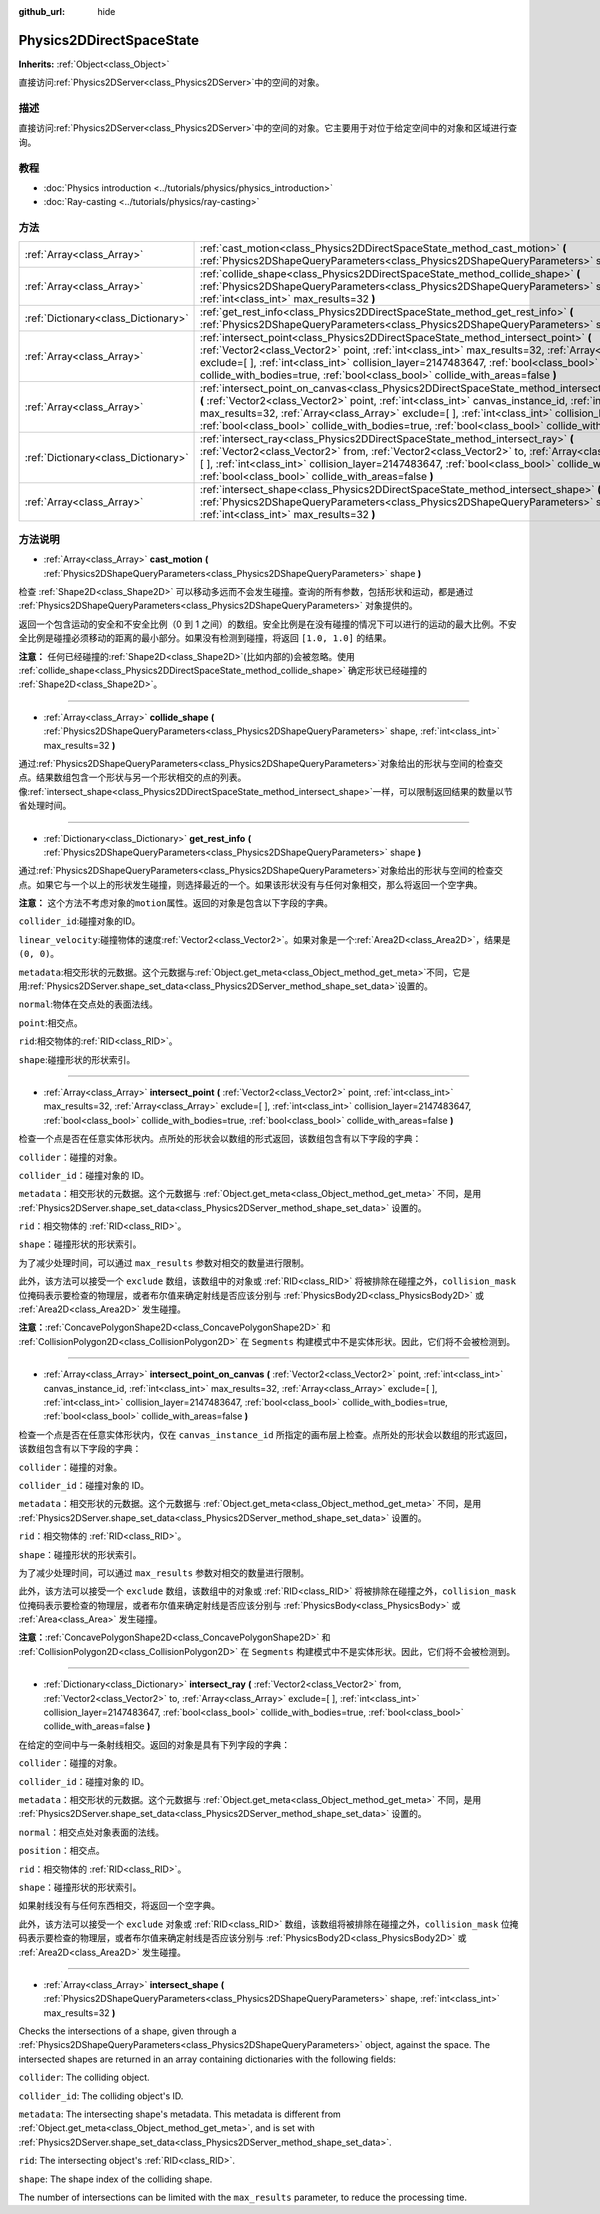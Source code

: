 :github_url: hide

.. Generated automatically by doc/tools/make_rst.py in GaaeExplorer's source tree.
.. DO NOT EDIT THIS FILE, but the Physics2DDirectSpaceState.xml source instead.
.. The source is found in doc/classes or modules/<name>/doc_classes.

.. _class_Physics2DDirectSpaceState:

Physics2DDirectSpaceState
=========================

**Inherits:** :ref:`Object<class_Object>`

直接访问\ :ref:`Physics2DServer<class_Physics2DServer>`\ 中的空间的对象。

描述
----

直接访问\ :ref:`Physics2DServer<class_Physics2DServer>`\ 中的空间的对象。它主要用于对位于给定空间中的对象和区域进行查询。

教程
----

- :doc:`Physics introduction <../tutorials/physics/physics_introduction>`

- :doc:`Ray-casting <../tutorials/physics/ray-casting>`

方法
----

+-------------------------------------+----------------------------------------------------------------------------------------------------------------------------------------------------------------------------------------------------------------------------------------------------------------------------------------------------------------------------------------------------------------------------------------------------------------------------------+
| :ref:`Array<class_Array>`           | :ref:`cast_motion<class_Physics2DDirectSpaceState_method_cast_motion>` **(** :ref:`Physics2DShapeQueryParameters<class_Physics2DShapeQueryParameters>` shape **)**                                                                                                                                                                                                                                                               |
+-------------------------------------+----------------------------------------------------------------------------------------------------------------------------------------------------------------------------------------------------------------------------------------------------------------------------------------------------------------------------------------------------------------------------------------------------------------------------------+
| :ref:`Array<class_Array>`           | :ref:`collide_shape<class_Physics2DDirectSpaceState_method_collide_shape>` **(** :ref:`Physics2DShapeQueryParameters<class_Physics2DShapeQueryParameters>` shape, :ref:`int<class_int>` max_results=32 **)**                                                                                                                                                                                                                     |
+-------------------------------------+----------------------------------------------------------------------------------------------------------------------------------------------------------------------------------------------------------------------------------------------------------------------------------------------------------------------------------------------------------------------------------------------------------------------------------+
| :ref:`Dictionary<class_Dictionary>` | :ref:`get_rest_info<class_Physics2DDirectSpaceState_method_get_rest_info>` **(** :ref:`Physics2DShapeQueryParameters<class_Physics2DShapeQueryParameters>` shape **)**                                                                                                                                                                                                                                                           |
+-------------------------------------+----------------------------------------------------------------------------------------------------------------------------------------------------------------------------------------------------------------------------------------------------------------------------------------------------------------------------------------------------------------------------------------------------------------------------------+
| :ref:`Array<class_Array>`           | :ref:`intersect_point<class_Physics2DDirectSpaceState_method_intersect_point>` **(** :ref:`Vector2<class_Vector2>` point, :ref:`int<class_int>` max_results=32, :ref:`Array<class_Array>` exclude=[  ], :ref:`int<class_int>` collision_layer=2147483647, :ref:`bool<class_bool>` collide_with_bodies=true, :ref:`bool<class_bool>` collide_with_areas=false **)**                                                               |
+-------------------------------------+----------------------------------------------------------------------------------------------------------------------------------------------------------------------------------------------------------------------------------------------------------------------------------------------------------------------------------------------------------------------------------------------------------------------------------+
| :ref:`Array<class_Array>`           | :ref:`intersect_point_on_canvas<class_Physics2DDirectSpaceState_method_intersect_point_on_canvas>` **(** :ref:`Vector2<class_Vector2>` point, :ref:`int<class_int>` canvas_instance_id, :ref:`int<class_int>` max_results=32, :ref:`Array<class_Array>` exclude=[  ], :ref:`int<class_int>` collision_layer=2147483647, :ref:`bool<class_bool>` collide_with_bodies=true, :ref:`bool<class_bool>` collide_with_areas=false **)** |
+-------------------------------------+----------------------------------------------------------------------------------------------------------------------------------------------------------------------------------------------------------------------------------------------------------------------------------------------------------------------------------------------------------------------------------------------------------------------------------+
| :ref:`Dictionary<class_Dictionary>` | :ref:`intersect_ray<class_Physics2DDirectSpaceState_method_intersect_ray>` **(** :ref:`Vector2<class_Vector2>` from, :ref:`Vector2<class_Vector2>` to, :ref:`Array<class_Array>` exclude=[  ], :ref:`int<class_int>` collision_layer=2147483647, :ref:`bool<class_bool>` collide_with_bodies=true, :ref:`bool<class_bool>` collide_with_areas=false **)**                                                                        |
+-------------------------------------+----------------------------------------------------------------------------------------------------------------------------------------------------------------------------------------------------------------------------------------------------------------------------------------------------------------------------------------------------------------------------------------------------------------------------------+
| :ref:`Array<class_Array>`           | :ref:`intersect_shape<class_Physics2DDirectSpaceState_method_intersect_shape>` **(** :ref:`Physics2DShapeQueryParameters<class_Physics2DShapeQueryParameters>` shape, :ref:`int<class_int>` max_results=32 **)**                                                                                                                                                                                                                 |
+-------------------------------------+----------------------------------------------------------------------------------------------------------------------------------------------------------------------------------------------------------------------------------------------------------------------------------------------------------------------------------------------------------------------------------------------------------------------------------+

方法说明
--------

.. _class_Physics2DDirectSpaceState_method_cast_motion:

- :ref:`Array<class_Array>` **cast_motion** **(** :ref:`Physics2DShapeQueryParameters<class_Physics2DShapeQueryParameters>` shape **)**

检查 :ref:`Shape2D<class_Shape2D>` 可以移动多远而不会发生碰撞。查询的所有参数，包括形状和运动，都是通过 :ref:`Physics2DShapeQueryParameters<class_Physics2DShapeQueryParameters>` 对象提供的。

返回一个包含运动的安全和不安全比例（0 到 1 之间）的数组。安全比例是在没有碰撞的情况下可以进行的运动的最大比例。不安全比例是碰撞必须移动的距离的最小部分。如果没有检测到碰撞，将返回 ``[1.0, 1.0]`` 的结果。

\ **注意：** 任何已经碰撞的\ :ref:`Shape2D<class_Shape2D>`\ (比如内部的)会被忽略。使用 :ref:`collide_shape<class_Physics2DDirectSpaceState_method_collide_shape>` 确定形状已经碰撞的 :ref:`Shape2D<class_Shape2D>`\ 。

----

.. _class_Physics2DDirectSpaceState_method_collide_shape:

- :ref:`Array<class_Array>` **collide_shape** **(** :ref:`Physics2DShapeQueryParameters<class_Physics2DShapeQueryParameters>` shape, :ref:`int<class_int>` max_results=32 **)**

通过\ :ref:`Physics2DShapeQueryParameters<class_Physics2DShapeQueryParameters>`\ 对象给出的形状与空间的检查交点。结果数组包含一个形状与另一个形状相交的点的列表。像\ :ref:`intersect_shape<class_Physics2DDirectSpaceState_method_intersect_shape>`\ 一样，可以限制返回结果的数量以节省处理时间。

----

.. _class_Physics2DDirectSpaceState_method_get_rest_info:

- :ref:`Dictionary<class_Dictionary>` **get_rest_info** **(** :ref:`Physics2DShapeQueryParameters<class_Physics2DShapeQueryParameters>` shape **)**

通过\ :ref:`Physics2DShapeQueryParameters<class_Physics2DShapeQueryParameters>`\ 对象给出的形状与空间的检查交点。如果它与一个以上的形状发生碰撞，则选择最近的一个。如果该形状没有与任何对象相交，那么将返回一个空字典。

\ **注意：** 这个方法不考虑对象的\ ``motion``\ 属性。返回的对象是包含以下字段的字典。

\ ``collider_id``:碰撞对象的ID。

\ ``linear_velocity``:碰撞物体的速度\ :ref:`Vector2<class_Vector2>`\ 。如果对象是一个\ :ref:`Area2D<class_Area2D>`\ ，结果是\ ``(0, 0)``\ 。

\ ``metadata``:相交形状的元数据。这个元数据与\ :ref:`Object.get_meta<class_Object_method_get_meta>`\ 不同，它是用\ :ref:`Physics2DServer.shape_set_data<class_Physics2DServer_method_shape_set_data>`\ 设置的。

\ ``normal``:物体在交点处的表面法线。

\ ``point``:相交点。

\ ``rid``:相交物体的\ :ref:`RID<class_RID>`\ 。

\ ``shape``:碰撞形状的形状索引。

----

.. _class_Physics2DDirectSpaceState_method_intersect_point:

- :ref:`Array<class_Array>` **intersect_point** **(** :ref:`Vector2<class_Vector2>` point, :ref:`int<class_int>` max_results=32, :ref:`Array<class_Array>` exclude=[  ], :ref:`int<class_int>` collision_layer=2147483647, :ref:`bool<class_bool>` collide_with_bodies=true, :ref:`bool<class_bool>` collide_with_areas=false **)**

检查一个点是否在任意实体形状内。点所处的形状会以数组的形式返回，该数组包含有以下字段的字典：

\ ``collider``\ ：碰撞的对象。

\ ``collider_id``\ ：碰撞对象的 ID。

\ ``metadata``\ ：相交形状的元数据。这个元数据与 :ref:`Object.get_meta<class_Object_method_get_meta>` 不同，是用 :ref:`Physics2DServer.shape_set_data<class_Physics2DServer_method_shape_set_data>` 设置的。

\ ``rid``\ ：相交物体的 :ref:`RID<class_RID>`\ 。

\ ``shape``\ ：碰撞形状的形状索引。

为了减少处理时间，可以通过 ``max_results`` 参数对相交的数量进行限制。

此外，该方法可以接受一个 ``exclude`` 数组，该数组中的对象或 :ref:`RID<class_RID>` 将被排除在碰撞之外，\ ``collision_mask`` 位掩码表示要检查的物理层，或者布尔值来确定射线是否应该分别与 :ref:`PhysicsBody2D<class_PhysicsBody2D>` 或 :ref:`Area2D<class_Area2D>` 发生碰撞。

\ **注意：**\ :ref:`ConcavePolygonShape2D<class_ConcavePolygonShape2D>` 和 :ref:`CollisionPolygon2D<class_CollisionPolygon2D>` 在 ``Segments`` 构建模式中不是实体形状。因此，它们将不会被检测到。

----

.. _class_Physics2DDirectSpaceState_method_intersect_point_on_canvas:

- :ref:`Array<class_Array>` **intersect_point_on_canvas** **(** :ref:`Vector2<class_Vector2>` point, :ref:`int<class_int>` canvas_instance_id, :ref:`int<class_int>` max_results=32, :ref:`Array<class_Array>` exclude=[  ], :ref:`int<class_int>` collision_layer=2147483647, :ref:`bool<class_bool>` collide_with_bodies=true, :ref:`bool<class_bool>` collide_with_areas=false **)**

检查一个点是否在任意实体形状内，仅在 ``canvas_instance_id`` 所指定的画布层上检查。点所处的形状会以数组的形式返回，该数组包含有以下字段的字典：

\ ``collider``\ ：碰撞的对象。

\ ``collider_id``\ ：碰撞对象的 ID。

\ ``metadata``\ ：相交形状的元数据。这个元数据与 :ref:`Object.get_meta<class_Object_method_get_meta>` 不同，是用 :ref:`Physics2DServer.shape_set_data<class_Physics2DServer_method_shape_set_data>` 设置的。

\ ``rid``\ ：相交物体的 :ref:`RID<class_RID>`\ 。

\ ``shape``\ ：碰撞形状的形状索引。

为了减少处理时间，可以通过 ``max_results`` 参数对相交的数量进行限制。

此外，该方法可以接受一个 ``exclude`` 数组，该数组中的对象或 :ref:`RID<class_RID>` 将被排除在碰撞之外，\ ``collision_mask`` 位掩码表示要检查的物理层，或者布尔值来确定射线是否应该分别与 :ref:`PhysicsBody<class_PhysicsBody>` 或 :ref:`Area<class_Area>` 发生碰撞。

\ **注意：**\ :ref:`ConcavePolygonShape2D<class_ConcavePolygonShape2D>` 和 :ref:`CollisionPolygon2D<class_CollisionPolygon2D>` 在 ``Segments`` 构建模式中不是实体形状。因此，它们将不会被检测到。

----

.. _class_Physics2DDirectSpaceState_method_intersect_ray:

- :ref:`Dictionary<class_Dictionary>` **intersect_ray** **(** :ref:`Vector2<class_Vector2>` from, :ref:`Vector2<class_Vector2>` to, :ref:`Array<class_Array>` exclude=[  ], :ref:`int<class_int>` collision_layer=2147483647, :ref:`bool<class_bool>` collide_with_bodies=true, :ref:`bool<class_bool>` collide_with_areas=false **)**

在给定的空间中与一条射线相交。返回的对象是具有下列字段的字典：

\ ``collider``\ ：碰撞的对象。

\ ``collider_id``\ ：碰撞对象的 ID。

\ ``metadata``\ ：相交形状的元数据。这个元数据与 :ref:`Object.get_meta<class_Object_method_get_meta>` 不同，是用 :ref:`Physics2DServer.shape_set_data<class_Physics2DServer_method_shape_set_data>` 设置的。

\ ``normal``\ ：相交点处对象表面的法线。

\ ``position``\ ：相交点。

\ ``rid``\ ：相交物体的 :ref:`RID<class_RID>`\ 。

\ ``shape``\ ：碰撞形状的形状索引。

如果射线没有与任何东西相交，将返回一个空字典。

此外，该方法可以接受一个 ``exclude`` 对象或 :ref:`RID<class_RID>` 数组，该数组将被排除在碰撞之外，\ ``collision_mask`` 位掩码表示要检查的物理层，或者布尔值来确定射线是否应该分别与 :ref:`PhysicsBody2D<class_PhysicsBody2D>` 或 :ref:`Area2D<class_Area2D>` 发生碰撞。

----

.. _class_Physics2DDirectSpaceState_method_intersect_shape:

- :ref:`Array<class_Array>` **intersect_shape** **(** :ref:`Physics2DShapeQueryParameters<class_Physics2DShapeQueryParameters>` shape, :ref:`int<class_int>` max_results=32 **)**

Checks the intersections of a shape, given through a :ref:`Physics2DShapeQueryParameters<class_Physics2DShapeQueryParameters>` object, against the space. The intersected shapes are returned in an array containing dictionaries with the following fields:

\ ``collider``: The colliding object.

\ ``collider_id``: The colliding object's ID.

\ ``metadata``: The intersecting shape's metadata. This metadata is different from :ref:`Object.get_meta<class_Object_method_get_meta>`, and is set with :ref:`Physics2DServer.shape_set_data<class_Physics2DServer_method_shape_set_data>`.

\ ``rid``: The intersecting object's :ref:`RID<class_RID>`.

\ ``shape``: The shape index of the colliding shape.

The number of intersections can be limited with the ``max_results`` parameter, to reduce the processing time.

.. |virtual| replace:: :abbr:`virtual (This method should typically be overridden by the user to have any effect.)`
.. |const| replace:: :abbr:`const (This method has no side effects. It doesn't modify any of the instance's member variables.)`
.. |vararg| replace:: :abbr:`vararg (This method accepts any number of arguments after the ones described here.)`

